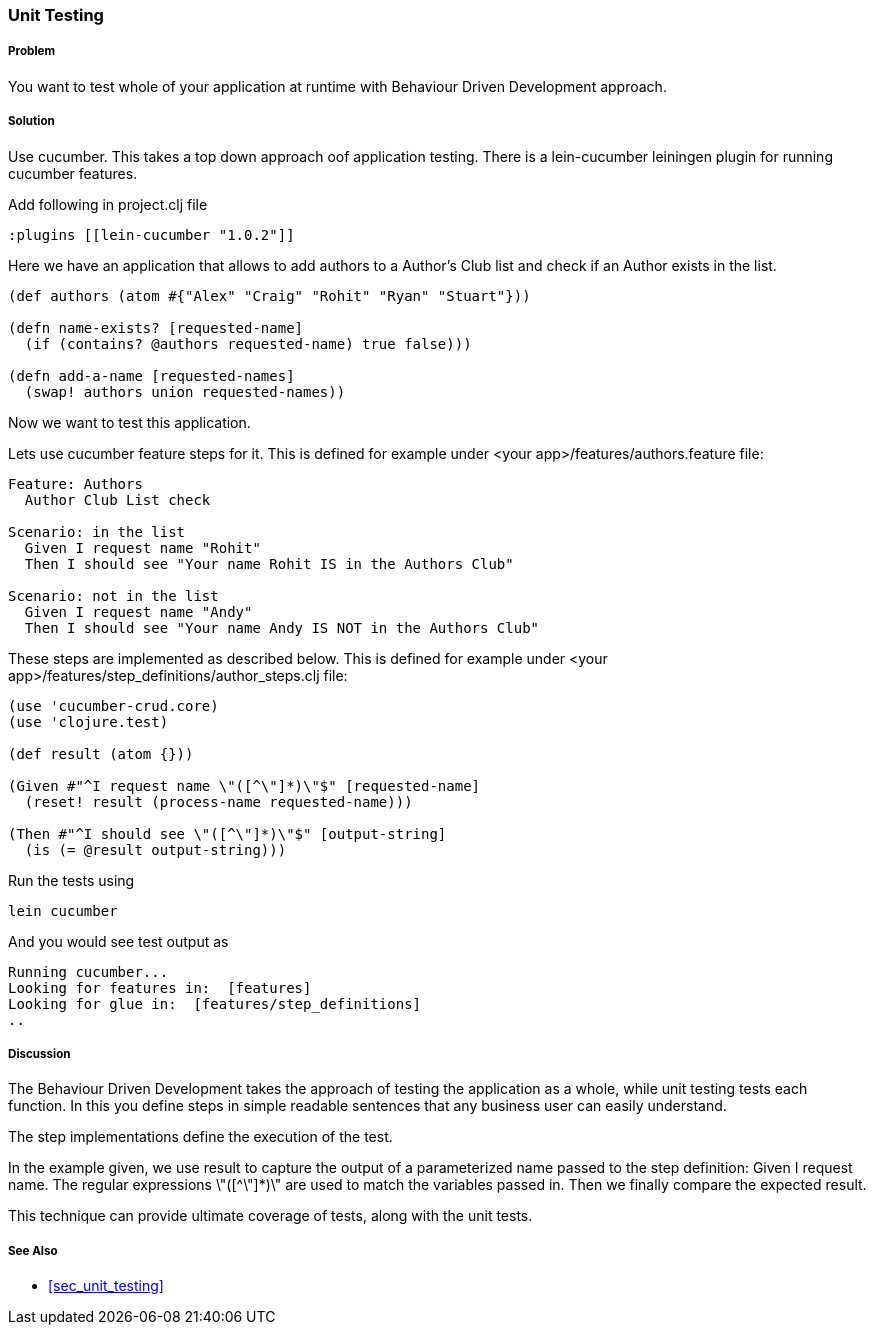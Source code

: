 === Unit Testing

===== Problem

You want to test whole of your application at runtime with Behaviour Driven Development approach.

===== Solution

Use cucumber. This takes a top down approach oof application testing. 
There is a ++lein-cucumber++ leiningen plugin for running cucumber features.

Add following in project.clj file

[source,clojure]
----

:plugins [[lein-cucumber "1.0.2"]]

----


Here we have an application that allows to add authors to a Author's Club list and check if an Author exists in the list.

[source,clojure]
----

(def authors (atom #{"Alex" "Craig" "Rohit" "Ryan" "Stuart"}))

(defn name-exists? [requested-name]
  (if (contains? @authors requested-name) true false))) 

(defn add-a-name [requested-names]
  (swap! authors union requested-names)) 
----

Now we want to test this application.

Lets use cucumber feature steps for it. This is defined for example under 
<your app>/features/authors.feature file:

[source,clojure]
----
Feature: Authors
  Author Club List check

Scenario: in the list
  Given I request name "Rohit"
  Then I should see "Your name Rohit IS in the Authors Club"

Scenario: not in the list
  Given I request name "Andy"
  Then I should see "Your name Andy IS NOT in the Authors Club"
----

These steps are implemented as described below. This is defined for example under 
<your app>/features/step_definitions/author_steps.clj file:

[source,clojure]
----
(use 'cucumber-crud.core)
(use 'clojure.test)

(def result (atom {}))

(Given #"^I request name \"([^\"]*)\"$" [requested-name]
  (reset! result (process-name requested-name)))

(Then #"^I should see \"([^\"]*)\"$" [output-string]
  (is (= @result output-string)))
----

Run the tests using

[source,clojure]
----
lein cucumber
----

And you would see test output as

[source,clojure]
----
Running cucumber...
Looking for features in:  [features]
Looking for glue in:  [features/step_definitions]
..
----

===== Discussion

The Behaviour Driven Development takes the approach of testing the application as a whole, while unit testing tests each function.
In this you define steps in simple readable sentences that any business user can easily understand. 

The step implementations define the execution of the test.

In the example given, we use +result+ to capture the output of a parameterized name passed to the step definition: Given I request name.
The regular expressions \"([^\"]*)\" are used to match the variables passed in. Then we finally compare the expected result.

This technique can provide ultimate coverage of tests, along with the unit tests.


===== See Also

* <<sec_unit_testing>>


